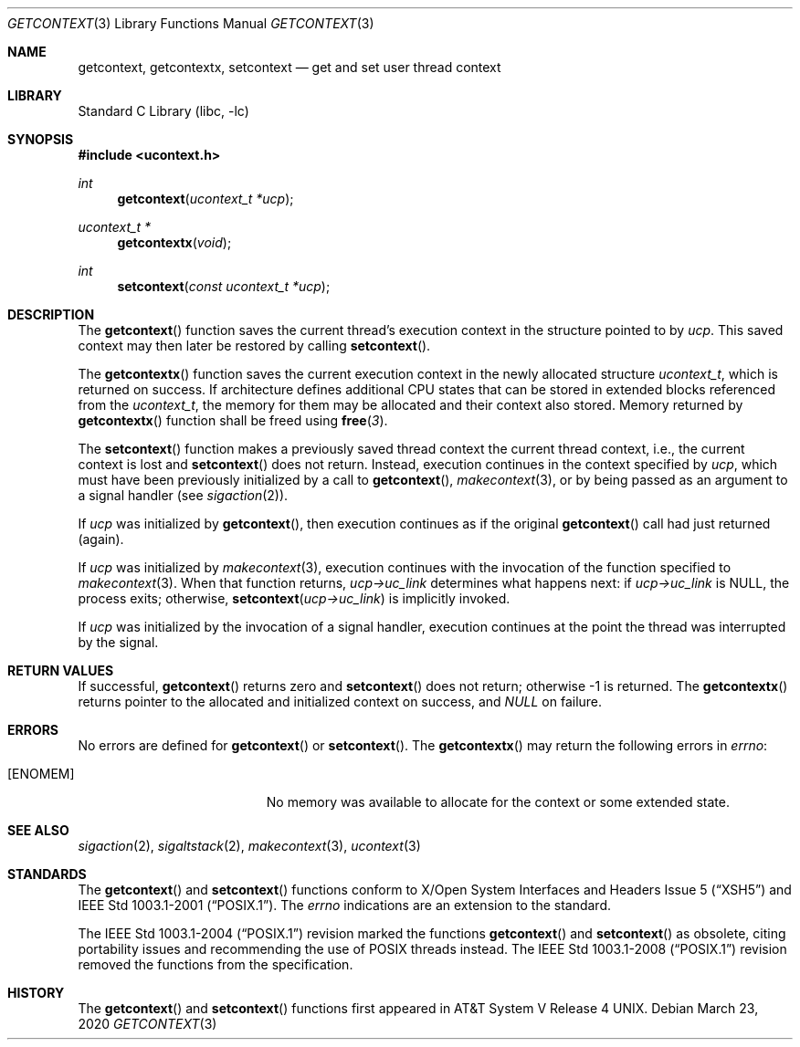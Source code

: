 .\" Copyright (c) 2002 Packet Design, LLC.
.\" All rights reserved.
.\"
.\" Subject to the following obligations and disclaimer of warranty,
.\" use and redistribution of this software, in source or object code
.\" forms, with or without modifications are expressly permitted by
.\" Packet Design; provided, however, that:
.\"
.\"    (i)  Any and all reproductions of the source or object code
.\"         must include the copyright notice above and the following
.\"         disclaimer of warranties; and
.\"    (ii) No rights are granted, in any manner or form, to use
.\"         Packet Design trademarks, including the mark "PACKET DESIGN"
.\"         on advertising, endorsements, or otherwise except as such
.\"         appears in the above copyright notice or in the software.
.\"
.\" THIS SOFTWARE IS BEING PROVIDED BY PACKET DESIGN "AS IS", AND
.\" TO THE MAXIMUM EXTENT PERMITTED BY LAW, PACKET DESIGN MAKES NO
.\" REPRESENTATIONS OR WARRANTIES, EXPRESS OR IMPLIED, REGARDING
.\" THIS SOFTWARE, INCLUDING WITHOUT LIMITATION, ANY AND ALL IMPLIED
.\" WARRANTIES OF MERCHANTABILITY, FITNESS FOR A PARTICULAR PURPOSE,
.\" OR NON-INFRINGEMENT.  PACKET DESIGN DOES NOT WARRANT, GUARANTEE,
.\" OR MAKE ANY REPRESENTATIONS REGARDING THE USE OF, OR THE RESULTS
.\" OF THE USE OF THIS SOFTWARE IN TERMS OF ITS CORRECTNESS, ACCURACY,
.\" RELIABILITY OR OTHERWISE.  IN NO EVENT SHALL PACKET DESIGN BE
.\" LIABLE FOR ANY DAMAGES RESULTING FROM OR ARISING OUT OF ANY USE
.\" OF THIS SOFTWARE, INCLUDING WITHOUT LIMITATION, ANY DIRECT,
.\" INDIRECT, INCIDENTAL, SPECIAL, EXEMPLARY, PUNITIVE, OR CONSEQUENTIAL
.\" DAMAGES, PROCUREMENT OF SUBSTITUTE GOODS OR SERVICES, LOSS OF
.\" USE, DATA OR PROFITS, HOWEVER CAUSED AND UNDER ANY THEORY OF
.\" LIABILITY, WHETHER IN CONTRACT, STRICT LIABILITY, OR TORT
.\" (INCLUDING NEGLIGENCE OR OTHERWISE) ARISING IN ANY WAY OUT OF
.\" THE USE OF THIS SOFTWARE, EVEN IF PACKET DESIGN IS ADVISED OF
.\" THE POSSIBILITY OF SUCH DAMAGE.
.\"
.\" $NQC$
.\"
.Dd March 23, 2020
.Dt GETCONTEXT 3
.Os
.Sh NAME
.Nm getcontext , getcontextx , setcontext
.Nd get and set user thread context
.Sh LIBRARY
.Lb libc
.Sh SYNOPSIS
.In ucontext.h
.Ft int
.Fn getcontext "ucontext_t *ucp"
.Ft ucontext_t *
.Fn getcontextx "void"
.Ft int
.Fn setcontext "const ucontext_t *ucp"
.Sh DESCRIPTION
The
.Fn getcontext
function
saves the current thread's execution context in the structure pointed to by
.Fa ucp .
This saved context may then later be restored by calling
.Fn setcontext .
.Pp
The
.Fn getcontextx
function saves the current execution context in the newly allocated structure
.Vt ucontext_t ,
which is returned on success.
If architecture defines additional CPU states that can be stored in extended
blocks referenced from the
.Vt ucontext_t ,
the memory for them may be allocated and their context also stored.
Memory returned by
.Fn getcontextx
function shall be freed using
.Fn free 3 .
.Pp
The
.Fn setcontext
function
makes a previously saved thread context the current thread context, i.e.,
the current context is lost and
.Fn setcontext
does not return.
Instead, execution continues in the context specified by
.Fa ucp ,
which must have been previously initialized by a call to
.Fn getcontext ,
.Xr makecontext 3 ,
or by being passed as an argument to a signal handler (see
.Xr sigaction 2 ) .
.Pp
If
.Fa ucp
was initialized by
.Fn getcontext ,
then execution continues as if the original
.Fn getcontext
call had just returned (again).
.Pp
If
.Fa ucp
was initialized by
.Xr makecontext 3 ,
execution continues with the invocation of the function specified to
.Xr makecontext 3 .
When that function returns,
.Fa "ucp->uc_link"
determines what happens next:
if
.Fa "ucp->uc_link"
is
.Dv NULL ,
the process exits;
otherwise,
.Fn setcontext "ucp->uc_link"
is implicitly invoked.
.Pp
If
.Fa ucp
was initialized by the invocation of a signal handler, execution continues
at the point the thread was interrupted by the signal.
.Sh RETURN VALUES
If successful,
.Fn getcontext
returns zero and
.Fn setcontext
does not return; otherwise \-1 is returned.
The
.Fn getcontextx
returns pointer to the allocated and initialized context on success, and
.Va NULL
on failure.
.Sh ERRORS
No errors are defined for
.Fn getcontext
or
.Fn setcontext .
The
.Fn getcontextx
may return the following errors in
.Va errno :
.Bl -tag -width Er
.It Bq Er ENOMEM
No memory was available to allocate for the context or some extended state.
.El
.Sh SEE ALSO
.Xr sigaction 2 ,
.Xr sigaltstack 2 ,
.Xr makecontext 3 ,
.Xr ucontext 3
.Sh STANDARDS
The
.Fn getcontext
and
.Fn setcontext
functions conform to
.St -xsh5
and
.St -p1003.1-2001 .
The
.Va errno
indications are an extension to the standard.
.Pp
The
.St -p1003.1-2004
revision marked the functions
.Fn getcontext
and
.Fn setcontext
as obsolete, citing portability issues and recommending the use of
.Tn POSIX
threads instead.
The
.St -p1003.1-2008
revision removed the functions from the specification.
.Sh HISTORY
The
.Fn getcontext
and
.Fn setcontext
functions first appeared in
.At V.4 .
